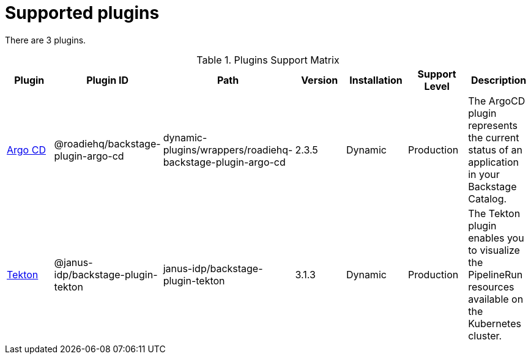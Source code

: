 [id="rhdh-supported-plugins"]
= Supported plugins

There are 3 plugins.

.Plugins Support Matrix
[%header,cols=7*]
|===

| Plugin
| Plugin ID
| Path
| Version
| Installation                                                         
| Support Level
| Description

// | API Docs
// | @backstage/plugin-api-docs
// | backstage/plugin-api-docs
// | 0.9.12
// | Static
// | Production
// | The API Plugin enables you to represent API entities in the frontend.

// | App Backend
// | @backstage/plugin-app-backend
// | backstage/plugin-app-backend
// | 0.3.54
// | Static
// | Production
// | The App Backend plugin serves the Backstage frontend app.

// | Azure Devops
// | @backstage/plugin-azure-devops
// | dynamic-plugins/wrappers/backstage-plugin-azure-devops
// | 0.3.7
// | Dynamic
// | Tech Preview
// | 

| xref:rhdh-argo-cd[Argo CD] 
| @roadiehq/backstage-plugin-argo-cd
| dynamic-plugins/wrappers/roadiehq-backstage-plugin-argo-cd
| 2.3.5
| Dynamic
| Production
| The ArgoCD plugin represents the current status of an application in your Backstage Catalog.

| xref:rhdh-tekton[Tekton] 
| @janus-idp/backstage-plugin-tekton
| janus-idp/backstage-plugin-tekton
| 3.1.3
| Dynamic
| Production
| The Tekton plugin enables you to visualize the PipelineRun resources available on the Kubernetes cluster.

|===